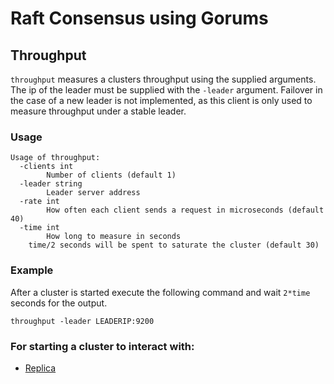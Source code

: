 * Raft Consensus using Gorums

** Throughput

  =throughput= measures a clusters throughput using the supplied arguments. The ip of the leader must be supplied with the =-leader= argument.
Failover in the case of a new leader is not implemented, as this client is only used to measure throughput under a stable leader.

*** Usage
#+BEGIN_EXAMPLE
Usage of throughput:
  -clients int
    	Number of clients (default 1)
  -leader string
    	Leader server address
  -rate int
    	How often each client sends a request in microseconds (default 40)
  -time int
    	How long to measure in seconds
	time/2 seconds will be spent to saturate the cluster (default 30)
#+END_EXAMPLE

*** Example
After a cluster is started execute the following command and wait =2*time= seconds for the output.
#+BEGIN_SRC shell
throughput -leader LEADERIP:9200
#+END_SRC

*** For starting a cluster to interact with:
- [[https://github.com/relab/raft/tree/master/cmd/replica][Replica]]
